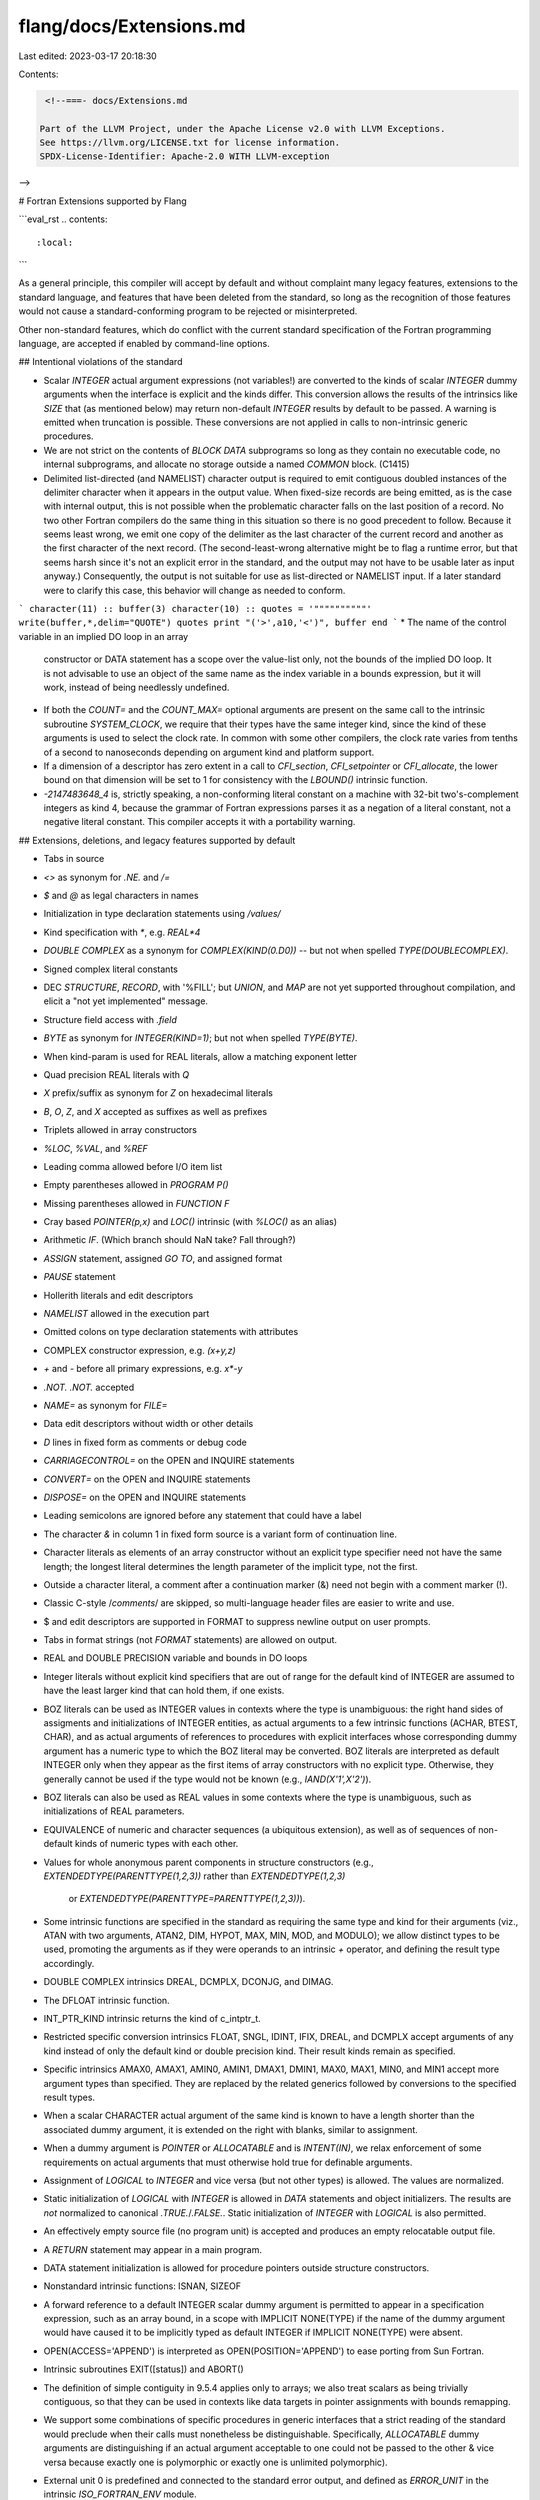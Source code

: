 flang/docs/Extensions.md
========================

Last edited: 2023-03-17 20:18:30

Contents:

.. code-block:: md

    <!--===- docs/Extensions.md 
  
   Part of the LLVM Project, under the Apache License v2.0 with LLVM Exceptions.
   See https://llvm.org/LICENSE.txt for license information.
   SPDX-License-Identifier: Apache-2.0 WITH LLVM-exception
  
-->

# Fortran Extensions supported by Flang

```eval_rst
.. contents::
   :local:
```

As a general principle, this compiler will accept by default and
without complaint many legacy features, extensions to the standard
language, and features that have been deleted from the standard,
so long as the recognition of those features would not cause a
standard-conforming program to be rejected or misinterpreted.

Other non-standard features, which do conflict with the current
standard specification of the Fortran programming language, are
accepted if enabled by command-line options.

## Intentional violations of the standard

* Scalar `INTEGER` actual argument expressions (not variables!)
  are converted to the kinds of scalar `INTEGER` dummy arguments
  when the interface is explicit and the kinds differ.
  This conversion allows the results of the intrinsics like
  `SIZE` that (as mentioned below) may return non-default
  `INTEGER` results by default to be passed.  A warning is
  emitted when truncation is possible.  These conversions
  are not applied in calls to non-intrinsic generic procedures.
* We are not strict on the contents of `BLOCK DATA` subprograms
  so long as they contain no executable code, no internal subprograms,
  and allocate no storage outside a named `COMMON` block.  (C1415)
* Delimited list-directed (and NAMELIST) character output is required
  to emit contiguous doubled instances of the delimiter character
  when it appears in the output value.  When fixed-size records
  are being emitted, as is the case with internal output, this
  is not possible when the problematic character falls on the last
  position of a record.  No two other Fortran compilers do the same
  thing in this situation so there is no good precedent to follow.
  Because it seems least wrong, we emit one copy of the delimiter as
  the last character of the current record and another as the first
  character of the next record.  (The second-least-wrong alternative
  might be to flag a runtime error, but that seems harsh since it's
  not an explicit error in the standard, and the output may not have
  to be usable later as input anyway.)
  Consequently, the output is not suitable for use as list-directed or
  NAMELIST input.  If a later standard were to clarify this case, this
  behavior will change as needed to conform.
```
character(11) :: buffer(3)
character(10) :: quotes = '""""""""""'
write(buffer,*,delim="QUOTE") quotes
print "('>',a10,'<')", buffer
end
```
* The name of the control variable in an implied DO loop in an array
  constructor or DATA statement has a scope over the value-list only,
  not the bounds of the implied DO loop.  It is not advisable to use
  an object of the same name as the index variable in a bounds
  expression, but it will work, instead of being needlessly undefined.
* If both the `COUNT=` and the `COUNT_MAX=` optional arguments are
  present on the same call to the intrinsic subroutine `SYSTEM_CLOCK`,
  we require that their types have the same integer kind, since the
  kind of these arguments is used to select the clock rate.  In common
  with some other compilers, the clock rate varies from tenths of a
  second to nanoseconds depending on argument kind and platform support.
* If a dimension of a descriptor has zero extent in a call to
  `CFI_section`, `CFI_setpointer` or `CFI_allocate`, the lower
  bound on that dimension will be set to 1 for consistency with
  the `LBOUND()` intrinsic function.
* `-2147483648_4` is, strictly speaking, a non-conforming literal
  constant on a machine with 32-bit two's-complement integers as
  kind 4, because the grammar of Fortran expressions parses it as a
  negation of a literal constant, not a negative literal constant.
  This compiler accepts it with a portability warning.

## Extensions, deletions, and legacy features supported by default

* Tabs in source
* `<>` as synonym for `.NE.` and `/=`
* `$` and `@` as legal characters in names
* Initialization in type declaration statements using `/values/`
* Kind specification with `*`, e.g. `REAL*4`
* `DOUBLE COMPLEX` as a synonym for `COMPLEX(KIND(0.D0))` --
  but not when spelled `TYPE(DOUBLECOMPLEX)`.
* Signed complex literal constants
* DEC `STRUCTURE`, `RECORD`, with '%FILL'; but `UNION`, and `MAP`
  are not yet supported throughout compilation, and elicit a
  "not yet implemented" message.
* Structure field access with `.field`
* `BYTE` as synonym for `INTEGER(KIND=1)`; but not when spelled `TYPE(BYTE)`.
* When kind-param is used for REAL literals, allow a matching exponent letter
* Quad precision REAL literals with `Q`
* `X` prefix/suffix as synonym for `Z` on hexadecimal literals
* `B`, `O`, `Z`, and `X` accepted as suffixes as well as prefixes
* Triplets allowed in array constructors
* `%LOC`, `%VAL`, and `%REF`
* Leading comma allowed before I/O item list
* Empty parentheses allowed in `PROGRAM P()`
* Missing parentheses allowed in `FUNCTION F`
* Cray based `POINTER(p,x)` and `LOC()` intrinsic (with `%LOC()` as
  an alias)
* Arithmetic `IF`.  (Which branch should NaN take? Fall through?)
* `ASSIGN` statement, assigned `GO TO`, and assigned format
* `PAUSE` statement
* Hollerith literals and edit descriptors
* `NAMELIST` allowed in the execution part
* Omitted colons on type declaration statements with attributes
* COMPLEX constructor expression, e.g. `(x+y,z)`
* `+` and `-` before all primary expressions, e.g. `x*-y`
* `.NOT. .NOT.` accepted
* `NAME=` as synonym for `FILE=`
* Data edit descriptors without width or other details
* `D` lines in fixed form as comments or debug code
* `CARRIAGECONTROL=` on the OPEN and INQUIRE statements
* `CONVERT=` on the OPEN and INQUIRE statements
* `DISPOSE=` on the OPEN and INQUIRE statements
* Leading semicolons are ignored before any statement that
  could have a label
* The character `&` in column 1 in fixed form source is a variant form
  of continuation line.
* Character literals as elements of an array constructor without an explicit
  type specifier need not have the same length; the longest literal determines
  the length parameter of the implicit type, not the first.
* Outside a character literal, a comment after a continuation marker (&)
  need not begin with a comment marker (!).
* Classic C-style /*comments*/ are skipped, so multi-language header
  files are easier to write and use.
* $ and \ edit descriptors are supported in FORMAT to suppress newline
  output on user prompts.
* Tabs in format strings (not `FORMAT` statements) are allowed on output.
* REAL and DOUBLE PRECISION variable and bounds in DO loops
* Integer literals without explicit kind specifiers that are out of range
  for the default kind of INTEGER are assumed to have the least larger kind
  that can hold them, if one exists.
* BOZ literals can be used as INTEGER values in contexts where the type is
  unambiguous: the right hand sides of assigments and initializations
  of INTEGER entities, as actual arguments to a few intrinsic functions
  (ACHAR, BTEST, CHAR), and as actual arguments of references to
  procedures with explicit interfaces whose corresponding dummy
  argument has a numeric type to which the BOZ literal may be
  converted.  BOZ literals are interpreted as default INTEGER only
  when they appear as the first items of array constructors with no
  explicit type.  Otherwise, they generally cannot be used if the type would
  not be known (e.g., `IAND(X'1',X'2')`).
* BOZ literals can also be used as REAL values in some contexts where the
  type is unambiguous, such as initializations of REAL parameters.
* EQUIVALENCE of numeric and character sequences (a ubiquitous extension),
  as well as of sequences of non-default kinds of numeric types
  with each other.
* Values for whole anonymous parent components in structure constructors
  (e.g., `EXTENDEDTYPE(PARENTTYPE(1,2,3))` rather than `EXTENDEDTYPE(1,2,3)`
   or `EXTENDEDTYPE(PARENTTYPE=PARENTTYPE(1,2,3))`).
* Some intrinsic functions are specified in the standard as requiring the
  same type and kind for their arguments (viz., ATAN with two arguments,
  ATAN2, DIM, HYPOT, MAX, MIN, MOD, and MODULO);
  we allow distinct types to be used, promoting
  the arguments as if they were operands to an intrinsic `+` operator,
  and defining the result type accordingly.
* DOUBLE COMPLEX intrinsics DREAL, DCMPLX, DCONJG, and DIMAG.
* The DFLOAT intrinsic function.
* INT_PTR_KIND intrinsic returns the kind of c_intptr_t.
* Restricted specific conversion intrinsics FLOAT, SNGL, IDINT, IFIX, DREAL,
  and DCMPLX accept arguments of any kind instead of only the default kind or
  double precision kind. Their result kinds remain as specified.
* Specific intrinsics AMAX0, AMAX1, AMIN0, AMIN1, DMAX1, DMIN1, MAX0, MAX1,
  MIN0, and MIN1 accept more argument types than specified. They are replaced by
  the related generics followed by conversions to the specified result types.
* When a scalar CHARACTER actual argument of the same kind is known to
  have a length shorter than the associated dummy argument, it is extended
  on the right with blanks, similar to assignment.
* When a dummy argument is `POINTER` or `ALLOCATABLE` and is `INTENT(IN)`, we
  relax enforcement of some requirements on actual arguments that must otherwise
  hold true for definable arguments.
* Assignment of `LOGICAL` to `INTEGER` and vice versa (but not other types) is
  allowed.  The values are normalized.
* Static initialization of `LOGICAL` with `INTEGER` is allowed in `DATA` statements
  and object initializers.
  The results are *not* normalized to canonical `.TRUE.`/`.FALSE.`.
  Static initialization of `INTEGER` with `LOGICAL` is also permitted.
* An effectively empty source file (no program unit) is accepted and
  produces an empty relocatable output file.
* A `RETURN` statement may appear in a main program.
* DATA statement initialization is allowed for procedure pointers outside
  structure constructors.
* Nonstandard intrinsic functions: ISNAN, SIZEOF
* A forward reference to a default INTEGER scalar dummy argument is
  permitted to appear in a specification expression, such as an array
  bound, in a scope with IMPLICIT NONE(TYPE) if the name
  of the dummy argument would have caused it to be implicitly typed
  as default INTEGER if IMPLICIT NONE(TYPE) were absent.
* OPEN(ACCESS='APPEND') is interpreted as OPEN(POSITION='APPEND')
  to ease porting from Sun Fortran.
* Intrinsic subroutines EXIT([status]) and ABORT()
* The definition of simple contiguity in 9.5.4 applies only to arrays;
  we also treat scalars as being trivially contiguous, so that they
  can be used in contexts like data targets in pointer assignments
  with bounds remapping.
* We support some combinations of specific procedures in generic
  interfaces that a strict reading of the standard would preclude
  when their calls must nonetheless be distinguishable.
  Specifically, `ALLOCATABLE` dummy arguments are distinguishing
  if an actual argument acceptable to one could not be passed to
  the other & vice versa because exactly one is polymorphic or
  exactly one is unlimited polymorphic).
* External unit 0 is predefined and connected to the standard error output,
  and defined as `ERROR_UNIT` in the intrinsic `ISO_FORTRAN_ENV` module.
* Objects in blank COMMON may be initialized.
* Initialization of COMMON blocks outside of BLOCK DATA subprograms.
* Multiple specifications of the SAVE attribute on the same object
  are allowed, with a warning.
* Specific intrinsic functions BABS, IIABS, JIABS, KIABS, ZABS, and CDABS.
* A `POINTER` component's type need not be a sequence type when
  the component appears in a derived type with `SEQUENCE`.
  (This case should probably be an exception to constraint C740 in
  the standard.)
* Format expressions that have type but are not character and not
  integer scalars are accepted so long as they are simply contiguous.
  This legacy extension supports pre-Fortran'77 usage in which
  variables initialized in DATA statements with Hollerith literals
  as modifiable formats.
* At runtime, `NAMELIST` input will skip over `NAMELIST` groups
  with other names, and will treat text before and between groups
  as if they were comment lines, even if not begun with `!`.
* Commas are required in FORMAT statements and character variables
  only when they prevent ambiguity.
* Legacy names `AND`, `OR`, and `XOR` are accepted as aliases for
  the standard intrinsic functions `IAND`, `IOR`, and `IEOR`
  respectively.
* A digit count of d=0 is accepted in Ew.0, Dw.0, and Gw.0 output
  editing if no nonzero scale factor (kP) is in effect.

### Extensions supported when enabled by options

* C-style backslash escape sequences in quoted CHARACTER literals
  (but not Hollerith) [-fbackslash]
* Logical abbreviations `.T.`, `.F.`, `.N.`, `.A.`, `.O.`, and `.X.`
  [-flogical-abbreviations]
* `.XOR.` as a synonym for `.NEQV.` [-fxor-operator]
* The default `INTEGER` type is required by the standard to occupy
  the same amount of storage as the default `REAL` type.  Default
  `REAL` is of course 32-bit IEEE-754 floating-point today.  This legacy
  rule imposes an artificially small constraint in some cases
  where Fortran mandates that something have the default `INTEGER`
  type: specifically, the results of references to the intrinsic functions
  `SIZE`, `STORAGE_SIZE`,`LBOUND`, `UBOUND`, `SHAPE`, and the location reductions
  `FINDLOC`, `MAXLOC`, and `MINLOC` in the absence of an explicit
  `KIND=` actual argument.  We return `INTEGER(KIND=8)` by default in
  these cases when the `-flarge-sizes` option is enabled.
  `SIZEOF` and `C_SIZEOF` always return `INTEGER(KIND=8)`.
* Treat each specification-part like is has `IMPLICIT NONE`
  [-fimplicit-none-type-always]
* Ignore occurrences of `IMPLICIT NONE` and `IMPLICIT NONE(TYPE)`
  [-fimplicit-none-type-never]
* Old-style `PARAMETER pi=3.14` statement without parentheses
  [-falternative-parameter-statement]

### Extensions and legacy features deliberately not supported

* `.LG.` as synonym for `.NE.`
* `REDIMENSION`
* Allocatable `COMMON`
* Expressions in formats
* `ACCEPT` as synonym for `READ *`
* `TYPE` as synonym for `PRINT`
* `ARRAY` as synonym for `DIMENSION`
* `VIRTUAL` as synonym for `DIMENSION`
* `ENCODE` and `DECODE` as synonyms for internal I/O
* `IMPLICIT AUTOMATIC`, `IMPLICIT STATIC`
* Default exponent of zero, e.g. `3.14159E`
* Characters in defined operators that are neither letters nor digits
* `B` suffix on unquoted octal constants
* `Z` prefix on unquoted hexadecimal constants (dangerous)
* `T` and `F` as abbreviations for `.TRUE.` and `.FALSE.` in DATA (PGI/XLF)
* Use of host FORMAT labels in internal subprograms (PGI-only feature)
* ALLOCATE(TYPE(derived)::...) as variant of correct ALLOCATE(derived::...) (PGI only)
* Defining an explicit interface for a subprogram within itself (PGI only)
* USE association of a procedure interface within that same procedure's definition
* NULL() as a structure constructor expression for an ALLOCATABLE component (PGI).
* Conversion of LOGICAL to INTEGER in expressions.
* Use of INTEGER data with the intrinsic logical operators `.NOT.`, `.AND.`, `.OR.`,
  and `.XOR.`.
* IF (integer expression) THEN ... END IF  (PGI/Intel)
* Comparsion of LOGICAL with ==/.EQ. rather than .EQV. (also .NEQV.) (PGI/Intel)
* Procedure pointers in COMMON blocks (PGI/Intel)
* Underindexing multi-dimensional arrays (e.g., A(1) rather than A(1,1)) (PGI only)
* Legacy PGI `NCHARACTER` type and `NC` Kanji character literals
* Using non-integer expressions for array bounds (e.g., REAL A(3.14159)) (PGI/Intel)
* Mixing INTEGER types as operands to bit intrinsics (e.g., IAND); only two
  compilers support it, and they disagree on sign extension.
* Module & program names that conflict with an object inside the unit (PGI only).
* When the same name is brought into scope via USE association from
  multiple modules, the name must refer to a generic interface; PGI
  allows a name to be a procedure from one module and a generic interface
  from another.
* Type parameter declarations must come first in a derived type definition;
  some compilers allow them to follow `PRIVATE`, or be intermixed with the
  component declarations.
* Wrong argument types in calls to specific intrinsics that have different names than the
  related generics. Some accepted exceptions are listed above in the allowed extensions.
  PGI, Intel, and XLF support this in ways that are not numerically equivalent.
  PGI converts the arguments while Intel and XLF replace the specific by the related generic.
* VMS listing control directives (`%LIST`, `%NOLIST`, `%EJECT`)
* Continuation lines on `INCLUDE` lines
* `NULL()` actual argument corresponding to an `ALLOCATABLE` dummy data object

## Preprocessing behavior

* The preprocessor is always run, whatever the filename extension may be.
* We respect Fortran comments in macro actual arguments (like GNU, Intel, NAG;
  unlike PGI and XLF) on the principle that macro calls should be treated
  like function references.  Fortran's line continuation methods also work.

## Standard features not silently accepted

* Fortran explicitly ignores type declaration statements when they
  attempt to type the name of a generic intrinsic function (8.2 p3).
  One can declare `CHARACTER::COS` and still get a real result
  from `COS(3.14159)`, for example.  f18 will complain when a
  generic intrinsic function's inferred result type does not
  match an explicit declaration.  This message is a warning.

## Standard features that might as well not be

* f18 supports designators with constant expressions, properly
  constrained, as initial data targets for data pointers in
  initializers of variable and component declarations and in
  `DATA` statements; e.g., `REAL, POINTER :: P => T(1:10:2)`.
  This Fortran 2008 feature might as well be viewed like an
  extension; no other compiler that we've tested can handle
  it yet.

## Behavior in cases where the standard is ambiguous or indefinite

* When an inner procedure of a subprogram uses the value or an attribute
  of an undeclared name in a specification expression and that name does
  not appear in the host, it is not clear in the standard whether that
  name is an implicitly typed local variable of the inner procedure or a
  host association with an implicitly typed local variable of the host.
  For example:
```
module module
 contains
  subroutine host(j)
    ! Although "m" never appears in the specification or executable
    ! parts of this subroutine, both of its contained subroutines
    ! might be accessing it via host association.
    integer, intent(in out) :: j
    call inner1(j)
    call inner2(j)
   contains
    subroutine inner1(n)
      integer(kind(m)), intent(in) :: n
      m = n + 1
    end subroutine
    subroutine inner2(n)
      integer(kind(m)), intent(out) :: n
      n = m + 2
    end subroutine
  end subroutine
end module

program demo
  use module
  integer :: k
  k = 0
  call host(k)
  print *, k, " should be 3"
end

```

  Other Fortran compilers disagree in their interpretations of this example;
  some seem to treat the references to `m` as if they were host associations
  to an implicitly typed variable (and print `3`), while others seem to
  treat them as references to implicitly typed local variabless, and
  load uninitialized values.

  In f18, we chose to emit an error message for this case since the standard
  is unclear, the usage is not portable, and the issue can be easily resolved
  by adding a declaration.

* In subclause 7.5.6.2 of Fortran 2018 the standard defines a partial ordering
  of the final subroutine calls for finalizable objects, their non-parent
  components, and then their parent components.
  (The object is finalized, then the non-parent components of each element,
  and then the parent component.)
  Some have argued that the standard permits an implementation
  to finalize the parent component before finalizing an allocatable component in
  the context of deallocation, and the next revision of the language may codify
  this option.
  In the interest of avoiding needless confusion, this compiler implements what
  we believe to be the least surprising order of finalization.
  Specifically: all non-parent components are finalized before
  the parent, allocatable or not;
  all finalization takes place before any deallocation;
  and no object or subobject will be finalized more than once.

* When `RECL=` is set via the `OPEN` statement for a sequential formatted input
  file, it functions as an effective maximum record length.
  Longer records, if any, will appear as if they had been truncated to
  the value of `RECL=`.
  (Other compilers ignore `RECL=`, signal an error, or apply effective truncation
  to some forms of input in this situation.)
  For sequential formatted output, RECL= serves as a limit on record lengths
  that raises an error when it is exceeded.


